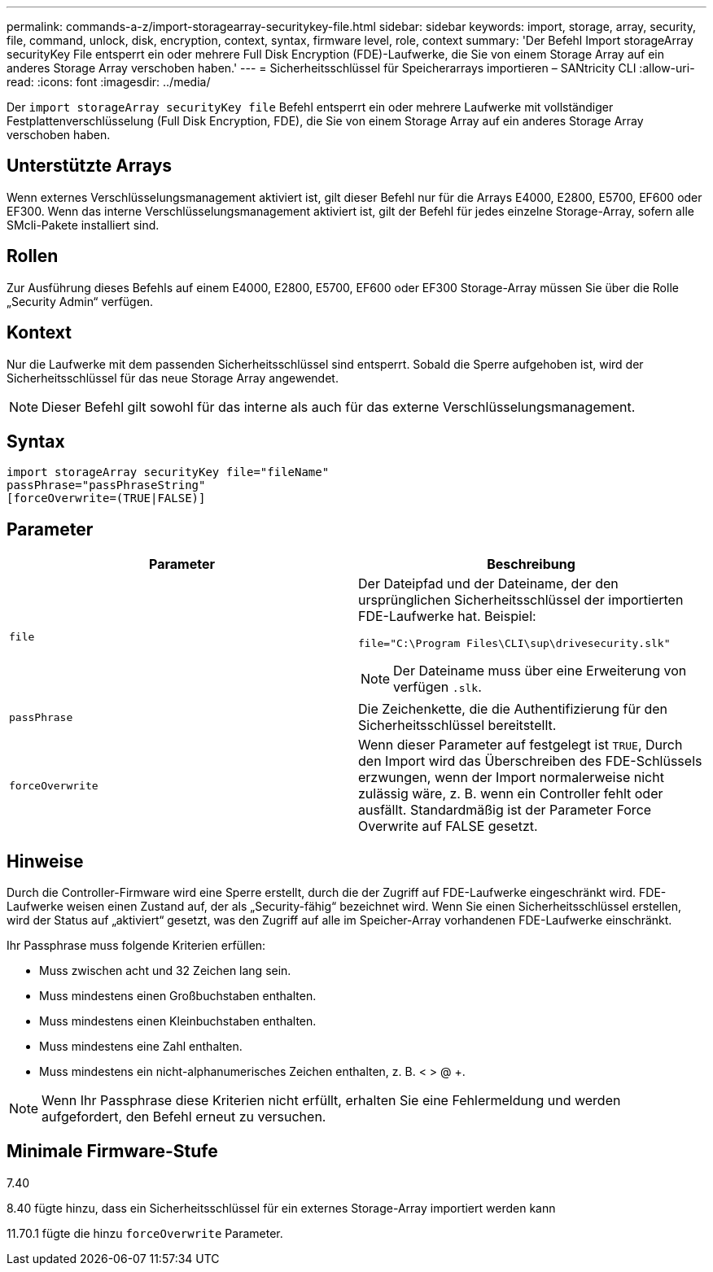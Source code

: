 ---
permalink: commands-a-z/import-storagearray-securitykey-file.html 
sidebar: sidebar 
keywords: import, storage, array, security, file, command, unlock, disk, encryption, context, syntax, firmware level, role, context 
summary: 'Der Befehl Import storageArray securityKey File entsperrt ein oder mehrere Full Disk Encryption (FDE)-Laufwerke, die Sie von einem Storage Array auf ein anderes Storage Array verschoben haben.' 
---
= Sicherheitsschlüssel für Speicherarrays importieren – SANtricity CLI
:allow-uri-read: 
:icons: font
:imagesdir: ../media/


[role="lead"]
Der `import storageArray securityKey file` Befehl entsperrt ein oder mehrere Laufwerke mit vollständiger Festplattenverschlüsselung (Full Disk Encryption, FDE), die Sie von einem Storage Array auf ein anderes Storage Array verschoben haben.



== Unterstützte Arrays

Wenn externes Verschlüsselungsmanagement aktiviert ist, gilt dieser Befehl nur für die Arrays E4000, E2800, E5700, EF600 oder EF300. Wenn das interne Verschlüsselungsmanagement aktiviert ist, gilt der Befehl für jedes einzelne Storage-Array, sofern alle SMcli-Pakete installiert sind.



== Rollen

Zur Ausführung dieses Befehls auf einem E4000, E2800, E5700, EF600 oder EF300 Storage-Array müssen Sie über die Rolle „Security Admin“ verfügen.



== Kontext

Nur die Laufwerke mit dem passenden Sicherheitsschlüssel sind entsperrt. Sobald die Sperre aufgehoben ist, wird der Sicherheitsschlüssel für das neue Storage Array angewendet.

[NOTE]
====
Dieser Befehl gilt sowohl für das interne als auch für das externe Verschlüsselungsmanagement.

====


== Syntax

[source, cli]
----
import storageArray securityKey file="fileName"
passPhrase="passPhraseString"
[forceOverwrite=(TRUE|FALSE)]
----


== Parameter

[cols="2*"]
|===
| Parameter | Beschreibung 


 a| 
`file`
 a| 
Der Dateipfad und der Dateiname, der den ursprünglichen Sicherheitsschlüssel der importierten FDE-Laufwerke hat. Beispiel:

[listing]
----
file="C:\Program Files\CLI\sup\drivesecurity.slk"
----
[NOTE]
====
Der Dateiname muss über eine Erweiterung von verfügen `.slk`.

====


 a| 
`passPhrase`
 a| 
Die Zeichenkette, die die Authentifizierung für den Sicherheitsschlüssel bereitstellt.



 a| 
`forceOverwrite`
 a| 
Wenn dieser Parameter auf festgelegt ist `TRUE`, Durch den Import wird das Überschreiben des FDE-Schlüssels erzwungen, wenn der Import normalerweise nicht zulässig wäre, z. B. wenn ein Controller fehlt oder ausfällt. Standardmäßig ist der Parameter Force Overwrite auf FALSE gesetzt.

|===


== Hinweise

Durch die Controller-Firmware wird eine Sperre erstellt, durch die der Zugriff auf FDE-Laufwerke eingeschränkt wird. FDE-Laufwerke weisen einen Zustand auf, der als „Security-fähig“ bezeichnet wird. Wenn Sie einen Sicherheitsschlüssel erstellen, wird der Status auf „aktiviert“ gesetzt, was den Zugriff auf alle im Speicher-Array vorhandenen FDE-Laufwerke einschränkt.

Ihr Passphrase muss folgende Kriterien erfüllen:

* Muss zwischen acht und 32 Zeichen lang sein.
* Muss mindestens einen Großbuchstaben enthalten.
* Muss mindestens einen Kleinbuchstaben enthalten.
* Muss mindestens eine Zahl enthalten.
* Muss mindestens ein nicht-alphanumerisches Zeichen enthalten, z. B. < > @ +.


[NOTE]
====
Wenn Ihr Passphrase diese Kriterien nicht erfüllt, erhalten Sie eine Fehlermeldung und werden aufgefordert, den Befehl erneut zu versuchen.

====


== Minimale Firmware-Stufe

7.40

8.40 fügte hinzu, dass ein Sicherheitsschlüssel für ein externes Storage-Array importiert werden kann

11.70.1 fügte die hinzu `forceOverwrite` Parameter.
